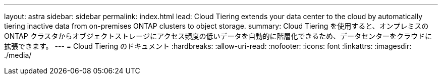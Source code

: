 ---
layout: astra 
sidebar: sidebar 
permalink: index.html 
lead: Cloud Tiering extends your data center to the cloud by automatically tiering inactive data from on-premises ONTAP clusters to object storage. 
summary: Cloud Tiering を使用すると、オンプレミスの ONTAP クラスタからオブジェクトストレージにアクセス頻度の低いデータを自動的に階層化できるため、データセンターをクラウドに拡張できます。 
---
= Cloud Tiering のドキュメント
:hardbreaks:
:allow-uri-read: 
:nofooter: 
:icons: font
:linkattrs: 
:imagesdir: ./media/


